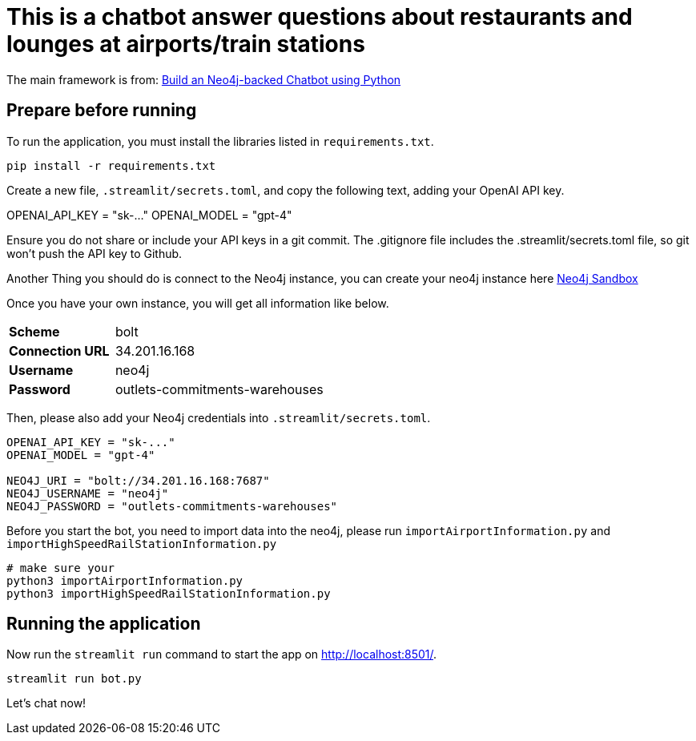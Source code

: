 = This is a chatbot answer questions about restaurants and lounges at airports/train stations

The main framework is from: link:https://github.com/neo4j-graphacademy/llm-chatbot-python.git[Build an Neo4j-backed Chatbot using Python^]


== Prepare before running


To run the application, you must install the libraries listed in `requirements.txt`.
[source,sh]
pip install -r requirements.txt


Create a new file, `.streamlit/secrets.toml`, and copy the following text, adding your OpenAI API key.
[source,toml]
====
OPENAI_API_KEY = "sk-..."
OPENAI_MODEL = "gpt-4"
====

[.red]
====
Ensure you do not share or include your API keys in a git commit. The .gitignore file includes the .streamlit/secrets.toml file, so git won’t push the API key to Github.
====

Another Thing you should do is connect to the Neo4j instance, you can create your neo4j instance here link:https://sandbox.neo4j.com/[Neo4j Sandbox^]

Once you have your own instance, you will get all information like below.
[cols="1,2"]
|===
|**Scheme** |bolt
|**Connection URL** |34.201.16.168
|**Username** |neo4j
|**Password** |outlets-commitments-warehouses
|===

Then, please also add your Neo4j credentials into `.streamlit/secrets.toml`.
[source,toml]
----
OPENAI_API_KEY = "sk-..."
OPENAI_MODEL = "gpt-4"

NEO4J_URI = "bolt://34.201.16.168:7687"
NEO4J_USERNAME = "neo4j"
NEO4J_PASSWORD = "outlets-commitments-warehouses"
----

Before you start the bot, you need to import data into the neo4j, please run `importAirportInformation.py` and `importHighSpeedRailStationInformation.py`
[source,sh]
----
# make sure your
python3 importAirportInformation.py
python3 importHighSpeedRailStationInformation.py
----

== Running the application
Now run the `streamlit run` command to start the app on link:http://localhost:8501/[http://localhost:8501/^].
[source,sh]
streamlit run bot.py

Let's chat now!
